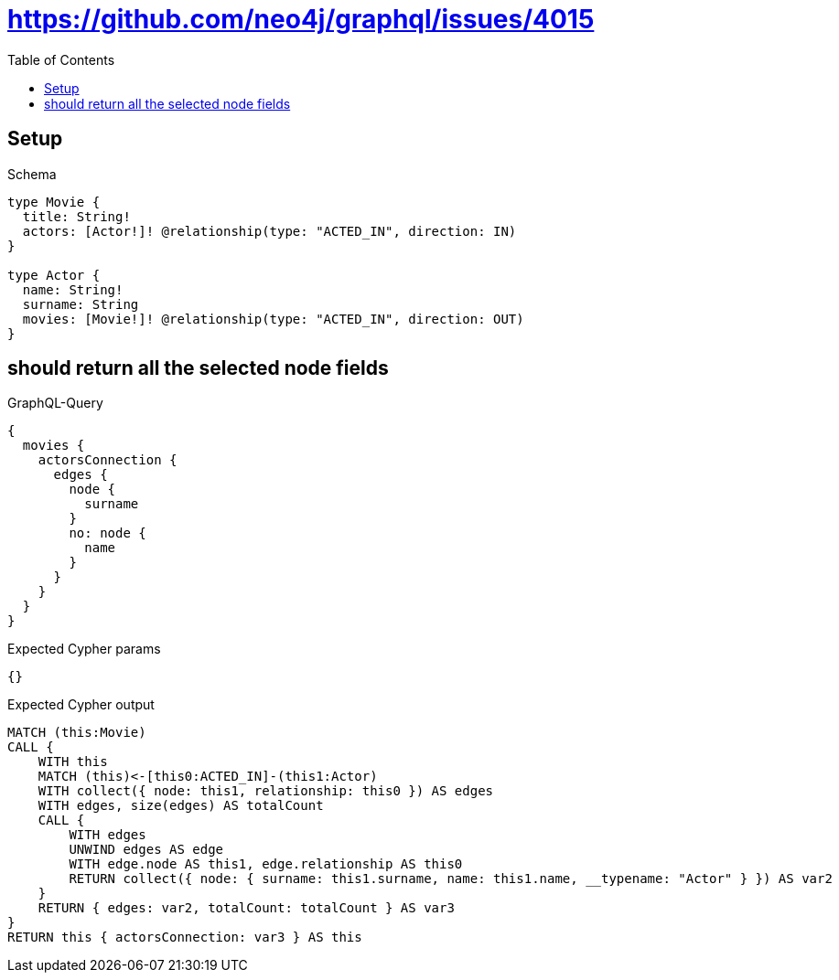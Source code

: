 // This file was generated by the Test-Case extractor of neo4j-graphql
:toc:
:toclevels: 42

= https://github.com/neo4j/graphql/issues/4015

== Setup

.Schema
[source,graphql,schema=true]
----
type Movie {
  title: String!
  actors: [Actor!]! @relationship(type: "ACTED_IN", direction: IN)
}

type Actor {
  name: String!
  surname: String
  movies: [Movie!]! @relationship(type: "ACTED_IN", direction: OUT)
}
----

== should return all the selected node fields

.GraphQL-Query
[source,graphql,request=true]
----
{
  movies {
    actorsConnection {
      edges {
        node {
          surname
        }
        no: node {
          name
        }
      }
    }
  }
}
----

.Expected Cypher params
[source,json]
----
{}
----

.Expected Cypher output
[source,cypher]
----
MATCH (this:Movie)
CALL {
    WITH this
    MATCH (this)<-[this0:ACTED_IN]-(this1:Actor)
    WITH collect({ node: this1, relationship: this0 }) AS edges
    WITH edges, size(edges) AS totalCount
    CALL {
        WITH edges
        UNWIND edges AS edge
        WITH edge.node AS this1, edge.relationship AS this0
        RETURN collect({ node: { surname: this1.surname, name: this1.name, __typename: "Actor" } }) AS var2
    }
    RETURN { edges: var2, totalCount: totalCount } AS var3
}
RETURN this { actorsConnection: var3 } AS this
----
